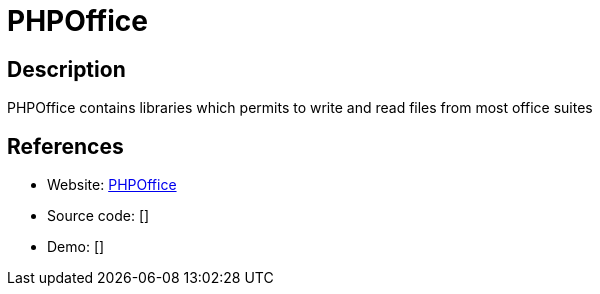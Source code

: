 = PHPOffice

:Name:          PHPOffice
:Language:      PHPOffice
:License:       LGPL-3.0
:Topic:         Office Suites
:Category:      
:Subcategory:   

// END-OF-HEADER. DO NOT MODIFY OR DELETE THIS LINE

== Description

PHPOffice contains libraries which permits to write and read files from most office suites

== References

* Website: https://github.com/PHPOffice[PHPOffice]
* Source code: []
* Demo: []
